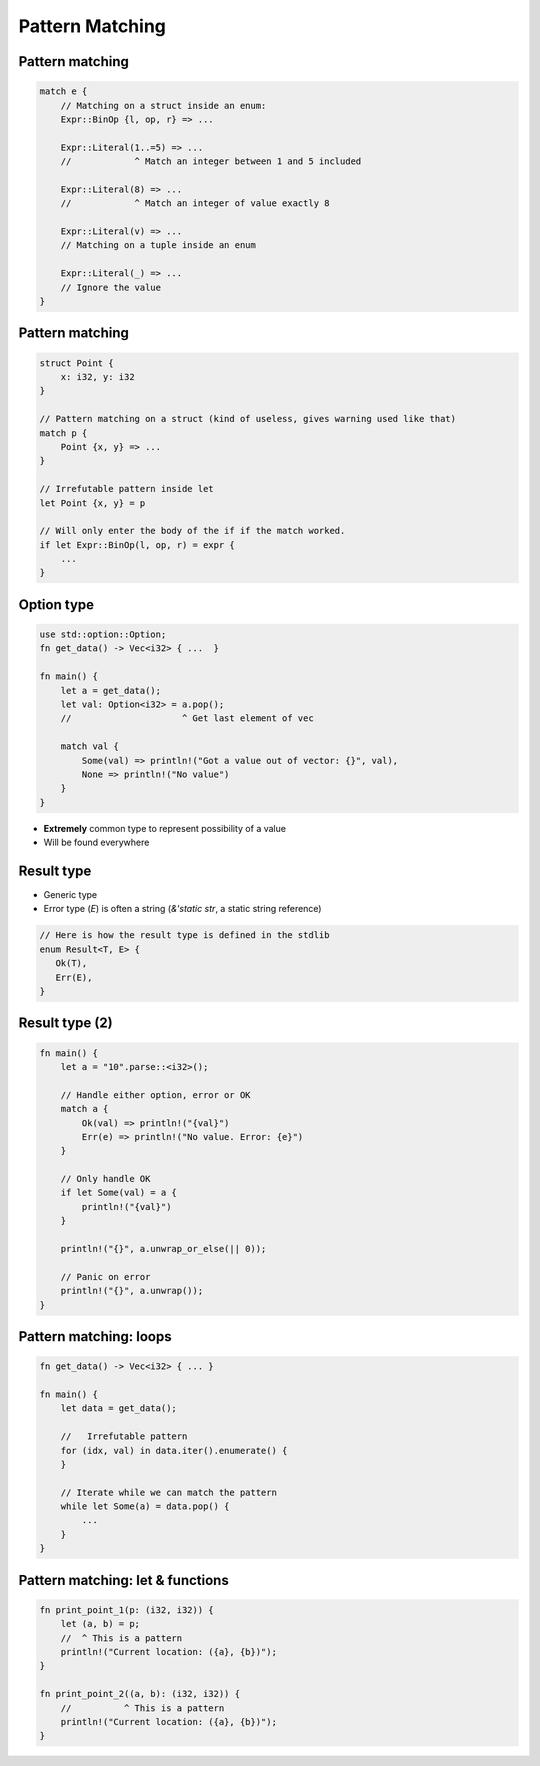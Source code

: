 ==================
Pattern Matching
==================

------------------
Pattern matching
------------------

.. code:: Rust

   match e {
       // Matching on a struct inside an enum:
       Expr::BinOp {l, op, r} => ...

       Expr::Literal(1..=5) => ...
       //            ^ Match an integer between 1 and 5 included

       Expr::Literal(8) => ...
       //            ^ Match an integer of value exactly 8

       Expr::Literal(v) => ...
       // Matching on a tuple inside an enum

       Expr::Literal(_) => ...
       // Ignore the value
   }

------------------
Pattern matching
------------------

.. code:: Rust

   struct Point {
       x: i32, y: i32
   }

   // Pattern matching on a struct (kind of useless, gives warning used like that)
   match p {
       Point {x, y} => ...
   }

   // Irrefutable pattern inside let
   let Point {x, y} = p

   // Will only enter the body of the if if the match worked.
   if let Expr::BinOp(l, op, r) = expr {
       ...
   }

-------------
Option type
-------------

.. code:: Rust

   use std::option::Option;
   fn get_data() -> Vec<i32> { ...  }

   fn main() {
       let a = get_data();
       let val: Option<i32> = a.pop();
       //                     ^ Get last element of vec

       match val {
           Some(val) => println!("Got a value out of vector: {}", val),
           None => println!("No value")
       }
   }

* **Extremely** common type to represent possibility of a value
* Will be found everywhere

-------------
Result type
-------------

* Generic type
* Error type (`E`) is often a string (`&'static str`, a static string reference)

.. code:: Rust

   // Here is how the result type is defined in the stdlib
   enum Result<T, E> {
      Ok(T),
      Err(E),
   }

-----------------
Result type (2)
-----------------

.. code:: Rust

   fn main() {
       let a = "10".parse::<i32>();

       // Handle either option, error or OK
       match a {
           Ok(val) => println!("{val}")
           Err(e) => println!("No value. Error: {e}")
       }

       // Only handle OK
       if let Some(val) = a {
           println!("{val}")
       }

       println!("{}", a.unwrap_or_else(|| 0));

       // Panic on error
       println!("{}", a.unwrap());
   }

-------------------------
Pattern matching: loops
-------------------------

.. code:: Rust

   fn get_data() -> Vec<i32> { ... }

   fn main() {
       let data = get_data();

       //   Irrefutable pattern
       for (idx, val) in data.iter().enumerate() {
       }

       // Iterate while we can match the pattern
       while let Some(a) = data.pop() {
           ...
       }
   }

-----------------------------------
Pattern matching: let & functions
-----------------------------------

.. code:: Rust

   fn print_point_1(p: (i32, i32)) {
       let (a, b) = p;
       //  ^ This is a pattern
       println!("Current location: ({a}, {b})");
   }

   fn print_point_2((a, b): (i32, i32)) {
       //          ^ This is a pattern
       println!("Current location: ({a}, {b})");
   }

